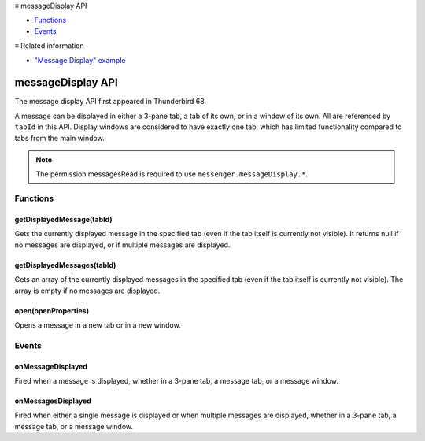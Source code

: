 .. container:: sticky-sidebar

  ≡ messageDisplay API

  * `Functions`_
  * `Events`_

  .. include:: /developer-resources.rst

  ≡ Related information

  * `"Message Display" example <https://github.com/thunderbird/sample-extensions/tree/master/manifest_v3/messageDisplay>`__
  
.. _messageDisplay_api:

==================
messageDisplay API
==================

The message display API first appeared in Thunderbird 68.

A message can be displayed in either a 3-pane tab, a tab of its own, or in a window of its own.
All are referenced by ``tabId`` in this API. Display windows are considered to have exactly one
tab, which has limited functionality compared to tabs from the main window.

.. role:: permission

.. role:: value

.. role:: code

.. rst-class:: api-permission-info

.. note::

   The permission :permission:`messagesRead` is required to use ``messenger.messageDisplay.*``.

.. rst-class:: api-main-section

Functions
=========

.. _messageDisplay.getDisplayedMessage:

getDisplayedMessage(tabId)
--------------------------

.. api-section-annotation-hack:: 

Gets the currently displayed message in the specified tab (even if the tab itself is currently not visible). It returns :value:`null` if no messages are displayed, or if multiple messages are displayed.

.. api-header::
   :label: Parameters

   
   .. api-member::
      :name: ``tabId``
      :type: (integer)
   

.. api-header::
   :label: Return type (`Promise`_)

   
   .. api-member::
      :type: :ref:`messages.MessageHeader` or null
   
   
   .. _Promise: https://developer.mozilla.org/en-US/docs/Web/JavaScript/Reference/Global_Objects/Promise

.. api-header::
   :label: Required permissions

   - :permission:`messagesRead`

.. _messageDisplay.getDisplayedMessages:

getDisplayedMessages(tabId)
---------------------------

.. api-section-annotation-hack:: -- [Added in TB 81, backported to TB 78.4.0]

Gets an array of the currently displayed messages in the specified tab (even if the tab itself is currently not visible). The array is empty if no messages are displayed.

.. api-header::
   :label: Parameters

   
   .. api-member::
      :name: ``tabId``
      :type: (integer)
   

.. api-header::
   :label: Return type (`Promise`_)

   
   .. api-member::
      :type: array of :ref:`messages.MessageHeader`
   
   
   .. _Promise: https://developer.mozilla.org/en-US/docs/Web/JavaScript/Reference/Global_Objects/Promise

.. api-header::
   :label: Required permissions

   - :permission:`messagesRead`

.. _messageDisplay.open:

open(openProperties)
--------------------

.. api-section-annotation-hack:: -- [Added in TB 102]

Opens a message in a new tab or in a new window.

.. api-header::
   :label: Parameters

   
   .. api-member::
      :name: ``openProperties``
      :type: (object)
      
      Settings for opening the message. Exactly one of messageId, headerMessageId or file must be specified.
      
      .. api-member::
         :name: [``active``]
         :type: (boolean, optional)
         
         Whether the new tab should become the active tab in the window. Only applicable to messages opened in tabs.
      
      
      .. api-member::
         :name: [``file``]
         :type: (`File <https://developer.mozilla.org/en-US/docs/Web/API/File>`__, optional)
         
         The DOM file object of a message to be opened.
      
      
      .. api-member::
         :name: [``headerMessageId``]
         :type: (string, optional)
         
         The headerMessageId of a message to be opened. Will throw an *ExtensionError*, if the provided ``headerMessageId`` is unknown or invalid. Not supported for external messages.
      
      
      .. api-member::
         :name: [``location``]
         :type: (`string`, optional)
         
         Where to open the message. If not specified, the users preference is honoured.
         
         Supported values:
         
         .. api-member::
            :name: :value:`tab`
         
         .. api-member::
            :name: :value:`window`
      
      
      .. api-member::
         :name: [``messageId``]
         :type: (:ref:`messages.MessageId`, optional)
         
         The id of a message to be opened. Will throw an *ExtensionError*, if the provided ``messageId`` is unknown or invalid.
      
      
      .. api-member::
         :name: [``windowId``]
         :type: (integer, optional)
         
         The id of the window, where the new tab should be created. Defaults to the current window. Only applicable to messages opened in tabs.
      
   

.. api-header::
   :label: Return type (`Promise`_)

   
   .. api-member::
      :type: :ref:`tabs.Tab`
   
   
   .. _Promise: https://developer.mozilla.org/en-US/docs/Web/JavaScript/Reference/Global_Objects/Promise

.. api-header::
   :label: Required permissions

   - :permission:`messagesRead`

.. rst-class:: api-main-section

Events
======

.. _messageDisplay.onMessageDisplayed:

onMessageDisplayed
------------------

.. api-section-annotation-hack:: 

Fired when a message is displayed, whether in a 3-pane tab, a message tab, or a message window.

.. api-header::
   :label: Parameters for onMessageDisplayed.addListener(listener)

   
   .. api-member::
      :name: ``listener(tab, message)``
      
      A function that will be called when this event occurs.
   

.. api-header::
   :label: Parameters passed to the listener function

   
   .. api-member::
      :name: ``tab``
      :type: (:ref:`tabs.Tab`)
      
      .. container:: api-member-inline-changes
      
         :Changes in TB 76: previously just the tab's ID
      
   
   
   .. api-member::
      :name: ``message``
      :type: (:ref:`messages.MessageHeader`)
   

.. api-header::
   :label: Required permissions

   - :permission:`messagesRead`

.. _messageDisplay.onMessagesDisplayed:

onMessagesDisplayed
-------------------

.. api-section-annotation-hack:: -- [Added in TB 81, backported to TB 78.4.0]

Fired when either a single message is displayed or when multiple messages are displayed, whether in a 3-pane tab, a message tab, or a message window.

.. api-header::
   :label: Parameters for onMessagesDisplayed.addListener(listener)

   
   .. api-member::
      :name: ``listener(tab, messages)``
      
      A function that will be called when this event occurs.
   

.. api-header::
   :label: Parameters passed to the listener function

   
   .. api-member::
      :name: ``tab``
      :type: (:ref:`tabs.Tab`)
   
   
   .. api-member::
      :name: ``messages``
      :type: (array of :ref:`messages.MessageHeader`)
   

.. api-header::
   :label: Required permissions

   - :permission:`messagesRead`
